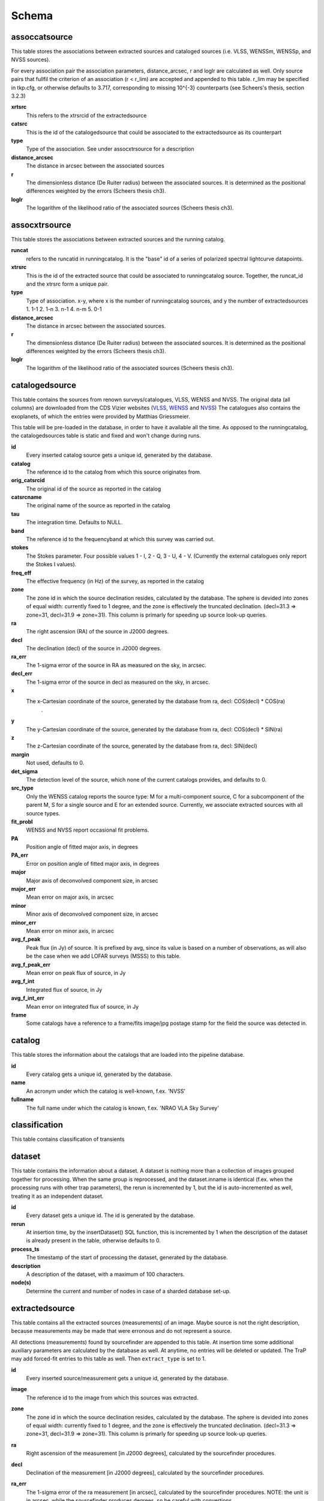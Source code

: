 .. _database_schema:

++++++
Schema
++++++

.. image:: schema.png

assoccatsource
==============

This table stores the associations between extracted sources and cataloged sources (i.e. VLSS, WENSSm, WENSSp, and NVSS sources). 

For every association pair the association parameters, distance_arcsec, r and loglr are calculated as well. Only source pairs that fullfil the criterion of an association (r < r_lim) are accepted and appended to this table. r_lim may be specified in tkp.cfg, or otherwise defaults to 3.717, corresponding to missing 10^{-3} counterparts (see Scheers's thesis, section 3.2.3)


**xrtsrc**
   This refers to the xtrsrcid of the extractedsource

**catsrc**
   This is the id of the catalogedsource that could be associated to the extractedsource as its counterpart

**type**
   Type of the association. See under assocxtrsource for a description

**distance_arcsec**
   The distance in arcsec between the associated sources

**r**
   The dimensionless distance (De Ruiter radius) between the associated sources. It is determined as the positional differences weighted by the errors (Scheers thesis ch3).

**loglr**
   The logarithm of the likelihood ratio of the associated sources (Scheers thesis ch3).


assocxtrsource
==============

This table stores the associations between extracted sources and the running catalog.

**runcat**
   refers to the runcatid in runningcatalog.  It is the "base" id of a series of polarized spectral lightcurve datapoints.

**xtrsrc** 
   This is the id of the extracted source that could be associated to runningcatalog source.  Together, the runcat_id and the xtrsrc form a unique pair.

**type**
    Type of association.  x-y, where x is the number of runningcatalog sources, and y the number of extractedsources
    1. 1-1
    2. 1-n
    3. n-1
    4. n-m
    5. 0-1

**distance_arcsec**
   The distance in arcsec between the associated sources.

**r**
   The dimensionless distance (De Ruiter radius) between the associated sources. It is determined as the positional differences weighted by the errors (Scheers thesis ch3).

**loglr**      
   The logarithm of the likelihood ratio of the associated sources (Scheers thesis ch3).


catalogedsource
===============

This table contains the sources from renown surveys/catalogues, VLSS, WENSS and NVSS. The original data (all columns) are downloaded from the CDS Vizier websites (`VLSS <http://cdsarc.u-strasbg.fr/viz-bin/VizieR?-source=VIII/79>`_, `WENSS <http://cdsarc.u-strasbg.fr/viz-bin/VizieR?-source=VIII/62>`_ and `NVSS <http://cdsarc.u-strasbg.fr/viz-bin/VizieR?-source=VIII/65>`_) The catalogues also contains the exoplanets, of which the entries were provided by Matthias Griessmeier. 

This table will be pre-loaded in the database, in order to have it available all the time. As opposed to the runningcatalog, the catalogedsources table is static and fixed and won't change during runs.


**id**
    Every inserted catalog source gets a unique id, generated by the database.
    
**catalog** 
    The reference id to the catalog from which this source originates from.
     
**orig_catsrcid**
    The original id of the source as reported in the catalog

**catsrcname**
    The original name of the source as reported in the catalog
    
**tau**
    The integration time. Defaults to NULL.

**band**
    The reference id to the frequencyband at which this survey was carried out. 

**stokes**
    The Stokes parameter. Four possible values 1 - I, 2 - Q, 3 - U, 4 - V. (Currently the external catalogues only report the Stokes I values).

**freq_eff**
    The effective frequency (in Hz) of the survey, as reported in the catalog

**zone**
    The zone id in which the source declination resides, calculated by the database.  The sphere is devided into zones of equal width: currently fixed to 1 degree, and the zone is effectively the truncated declination. (decl=31.3 => zone=31, decl=31.9 => zone=31). This column is primarly for speeding up source look-up queries.
    
**ra**
    The right ascension (RA) of the source in J2000 degrees.
    
**decl**
    The declination (decl) of the source in J2000 degrees.

**ra_err**
    The 1-sigma error of the source in RA as measured on the sky, in arcsec.

**decl_err**
    The 1-sigma error of the source in decl as measured on the sky, in arcsec.

**x**
    The x-Cartesian coordinate of the source, generated by the database from ra, decl: COS(decl) * COS(ra)
                    .
**y**
    The y-Cartesian coordinate of the source, generated by the database from ra, decl: COS(decl) * SIN(ra)
    
**z**
    The z-Cartesian coordinate of the source, generated by the database from ra, decl: SIN(decl)
    
**margin**
    Not used, defaults to 0. 

**det_sigma**
    The detection level of the source, which none of the current catalogs provides, and defaults to 0.

**src_type**
    Only the WENSS catalog reports the source type: M for a multi-component source, C for a subcomponent of the parent M, S for a single source and E for an extended source. Currently, we associate extracted sources with all source types.

**fit_probl**
    WENSS and NVSS report occasional fit problems.

**PA**
    Position angle of fitted major axis, in degrees

**PA_err**
    Error on position angle of fitted major axis, in degrees

**major**
    Major axis of deconvolved component size, in arcsec

**major_err**
    Mean error on major axis, in arcsec

**minor**
    Minor axis of deconvolved component size, in arcsec

**minor_err**
    Mean error on minor axis, in arcsec

**avg_f_peak**
    Peak flux (in Jy) of source. It is prefixed by avg, since its value is based on a number of observations, as will also be the case when we add LOFAR surveys (MSSS) to this table.

**avg_f_peak_err**
    Mean error on peak flux of source, in Jy

**avg_f_int**
    Integrated flux of source, in Jy

**avg_f_int_err**
    Mean error on integrated flux of source, in Jy

**frame**
    Some catalogs have a reference to a frame/fits image/jpg postage stamp for the field the source was detected in.


catalog
=======

This table stores the information about the catalogs that are loaded into the pipeline database. 


**id**
    Every catalog gets a unique id, generated by the database.

**name**
    An acronym under which the catalog is well-known, f.ex. 'NVSS'

**fullname**
    The full name under which the catalog is known, f.ex. 'NRAO VLA Sky Survey'


classification
==============

This table contains classification of transients


dataset
=======

This table contains the information about a dataset. A dataset is nothing more than a collection of images grouped together for processing. When the same group is reprocessed, and the dataset.inname is identical (f.ex. when the processing runs with other trap parameters), the rerun is incremented by 1, but the id is auto-incremented as well, treating it as an independent dataset.


**id**
    Every dataset gets a unique id. The id is generated by the database.

**rerun**
    At insertion time, by the insertDataset() SQL function, this is incremented by 1 when the description of the dataset is already present in the table, otherwise defaults to 0.

**process_ts**
    The timestamp of the start of processing the dataset, generated by the database.

**description** 
    A description of the dataset, with a maximum of 100 characters.

**node(s)**
    Determine the current and number of nodes in case of a sharded database set-up.

extractedsource
===============

This table contains all the extracted sources (measurements) of an image.  Maybe source is not the right description, because measurements may be made that were erronous and do not represent a source. 

.. Most values come from the sourcefinder procedures, and some are auxiliary deduced values generated by the database.

.. This table is empty BEFORE an observation. DURING an observation new sources are inserted into this table AFTER an observation this table is dumped and transported to the catalog database.

All detections (measurements) found by sourcefinder are appended to this table. At insertion time some additional auxiliary parameters are calculated by the database as well. At anytime, no entries will be deleted or updated.
The TraP may add forced-fit entries to this table as well. Then ``extract_type`` is set to 1.

**id**
    Every inserted source/measurement gets a unique id, generated by the database.

**image**
    The reference id to the image from which this sources was extracted.

**zone**
    The zone id in which the source declination resides, calculated by the database.  The sphere is devided into zones of equal width: currently fixed to 1 degree, and the zone is effectively the truncated declination. (decl=31.3 => zone=31, decl=31.9 => zone=31). This column is primarly for speeding up source look-up queries.

**ra**
    Right ascension of the measurement [in J2000 degrees], calculated by the sourcefinder procedures.

**decl**
    Declination of the measurement [in J2000 degrees], calculated by the sourcefinder procedures.

**ra_err**
    The 1-sigma error of the ra measurement [in arcsec], calculated by the sourcefinder procedures. NOTE: the unit is in arcsec, while the sourcefinder produces degrees, so be careful with convertions.

**decl_err**
    The 1-sigma error of the declination measurement [in arcsec], calculated by the sourcefinder procedures. NOTE: the unit is in arcsec, while the sourcefinder produces degrees, so be careful with convertions.

**x, y, z**
    Cartesian coordinate representation of (ra,decl), calculated by the database at insertion time.

**racosdecl**
    The product of ra and cosine of the declination. Helpful in source look-up association queries where we use the De Ruiter radius as an association parameter.

**margin**
    Used for association procedures to take into account sources that lie close to ra=0 & ra=360 meridian.
    * True: source is close to ra=0 meridian
    * False: source is far away enough from the ra=0 meridian
    * NOTE & TODO: This is not implemented yet.

**det_sigma**
    The sigma level of the detection (Hanno's thesis): 20*(f_peak/det_sigma) gives the rms of the detection. Calculated by the sourcefinder procedures.

**semimajor**
    Semi-major axis that was used for gauss fitting [in arcsec], calculated by the sourcefinder procedures.

**semiminor**
    Semi-minor axis that was used for gauss fitting [in arcsec], calculated by the sourcefinder procedures.

**pa**
    Position Angle that was used for gauss fitting [from north through local east, in degrees], calculated by the sourcefinder procedures.

**f_peak**
    peak flux [Jy], calculated by the sourcefinder procedures.

**f_peak_err**
    1-sigma error (in Jy) of ``f_peak``, calculated by the sourcefinder procedures.

**f_int**
    integrated flux [Jy], calculated by the sourcefinder procedures.

**f_int_err**
    1-sigma error (in Jy) of ``f_int``, calculated by the sourcefinder procedures.

**extract_type**
    Reports how the source was extracted by sourcefinder (Hanno's thesis), generated by the sourcefinder procedures:
    
    The currently implemented values:
    NULL: gaussian fit
    NULL: moments fit
    1: forced fit to pixel (by the _insert_user_monitored_source_into_extractedsource() method)

**node(s)**
    Determine the current and number of nodes in case of a sharded database set-up.


frequencyband
=============

This table contains the frequency bands that are being used inside the database. There is a set of pre-defined Standard LOFAR Frequency Bands and their bandwidths (*add ref. here!*). It also includes frequency bands outside the LOFAR bands that match the external catalogue frequency bands.
When an image is taken at an unknown band, it is added to this table by the SQL function getBand(), using the image's effective frequency as central frequency and its bandwidth to determine the low and high end of the band, *otherwise the bandwidth is set to zero*.

**id**
    Every frequency band has its unique id, generated by the database.

**freq_central**
    The central frequency of the defined frequency band. (Note that this is not the effective frequency, which is stored as a property in the image table.)

**freq_low**
    The low end of the frequency band.

**freq_high**
    The high end of the frequency band.



image
=====

This table contains the images that are being or were processed in the trap.  The only format for now is FITS. The HDF5 format will be implemented later. Note that the format of the image is not stored as an image property.

An image is characterised by

* observation timestamp (taustart_ts).
* integration time (tau)
* frequency band (band) 
* Stokes parameter (stokes)

A group of images that belong together (defined by user, but not specified any further) are in the same data set (i.e. they have the same reference to dataset).

**id**
    Every image gets a unique id, generated by the database.

**dataset**
    The dataset to which the image belongs to. 

**tau** 
    The integration time of the image. This is a quick reference number related to tau_time, similar as to which band is related to central frequency. Currently this is not used.

**band** 
    The frequency band at which the observation was carried out. Its value refers to the id in frequencyband, where the frequency bands are predefined. The image's effective frequency falls within this band. If an image has observation frequency that is not in this table, a new entry will be created based an the effective

**stokes** 
    The Stokes parameter of the observation. 1 = I, 2 = Q, 3 = U and 4 = V. The Stokes parameter comes from the *imaging procedures* and is read from the image header, after which is converted to one of the four (tiny) integers.

**tau_time** 
    The integration time (in seconds) of the image, produced by the *imager procedures* and read from the image header.

**freq_eff** 
    The effective frequency (in Hz) at which the observation was carried out. The value is produced by the *imaging procedures* and is read from image header. NOTE: In the case of FITS files the header keywords representing the effective frequency are not unique defined and may differ. See _freqparse() in tkp.utility.accessors.fitsimage.py.

**freq_bw** 
    The frequency bandwidth (in Hz) of the observation. Value originates from image header file. NOTE: When it is not in the header we default it to 0.0. See also note at freq_eff.

**taustart_ts** 
    The timestamp of the start of the observation, produced by the *imager procedures* and read from the image header.

**centre_ra** and **centre_decl**
	The central coordinates (J2000) of the image in degrees. Value is produced by the *imager procedures* and read from the image header. Not yet stored in table.

**x**, **y** and **z**
    The Cartesian coordinates of centre_ra and centre_decl. Values are calculated by the database from centre_ra and centre_decl. Not yet stored in table.

**bmaj_syn** 
    The beam major axis of the synthesized beam, in arcsec. Value calculated by sourcefinder procedures.

**bmin_syn** 
    The beam minor axis of the synthesized beam, in arcsec. Value calculated by sourcefinder procedures.

**bpa_syn** 
    The position angle of the synthesized beam (from north to east to the major axis), in degrees. Value calculated by sourcefinder procedures.

**fwhm_arcsec**
    The full width half maximum of the primary beam, in arcsec. Value is produced by the *imager procedures* and read from the image header. Not yet stored in table.

**fov_degrees**
    The field of view of the image, in square degrees. Not yet stored in table.

**url** 
    The url of the physical location of the image at the time of processing. NOTE that this needs to be updated when the image is moved.

**node(s)** 
    Determine the current and number of nodes in case of a sharded database set-up.


monitoringlist
==============

This table contains the list of sources that are monitored. This implies that the source finder software will measure the flux in an image at exactly the given position. 

These positions are 0 by default, since they can be retrieved by joining with the runningcatalog.

For user defined sources, however, positions may be available that are more precise than those in the runningcatalog. Hence the ra and decl columns are still necessary for these sources.  The runcat refers to the id in the runningcatalog, when available. Eg, manually inserted sources with positions obtained differently will not have a runcat to start with (in which case runcat will have the NULL value), until the first time the flux has been measured; then these sources (even when actual upper limits) will be inserted into extractedsources and runningcatalog, and have a runcat.  They will still have userentry set to true, so that the position used is that in this table (the more precise position), not that of the runningcatalog.

**id**
    Every source in the monitoringlist gets a unique id
**runcat**
    Refers to the id in runningcatalog.  
**ra**
    The Right Ascension (J2000) of the source
**decl** 
    The Declination (J2000) of the source
**dataset**
    Refers to the id in dataset, to which this monitoringlist belongs to.
**userentry** 
    Boolean to state whether it is an user inserted soure (true) or by the trap (false)


node
====

This table keeps track of zones (declinations) of the stored sources on the nodes in a sharded database configuration. Every node in such a set-up will have this table, but with different content.

**node**
    The id of the node
**zone**
    The zone that is available on the node
**zone_min**
    The minimum zone of the zones
**zone_max**
    The maximum zone of the zones
**zone_min_incl**
    Boolean determining whether the minimum zone is included.
**zone_max_incl**
    Boolean determining whether the maximum zone is included.
**zoneheight**
    The zone height of a zone, in degrees
**nodes**
    The total number of nodes in the sharded database configuration.

runningcatalog
==============

While a single entry in ``extractedsource`` corresponds to an individual source measurement, 
a single entry in ``runningcatalog`` corresponds to a unique astronomical source 
detected in a specific dataset (series of images). 
The position of this unique source is a weighted mean of all its individual source measurements.
The relation between a ``runningcatalog`` source and all its measurements in ``extractedsource`` 
is maintained in ``assocxtrsource``.

The association procedure matches extracted sources with counterpart candidates 
in the runningcatalog table. 
Depending on their association parameters (distance and De Ruiter radius) of the 
``runningcatalog`` source and ``extractedsource`` source, the source pair ids are added to ``assocxtrsource``. 
The source properties, position, fluxes and their errors in the 
``runningcatalog`` and ``runningcatalog_flux`` tables are then updated to include the 
counterpart values from the extracted source as a new datapoint.

If no counterpart could be found for an extracted sources, it is appended to ``runningcatalog`` 
as a "new" source (datapoint=1).

Weighted means for sources positions and fluxes are calculated according to Bevington, Ch. 4.
If we have a source property :math:`x` and its 1sigma error :math:`e`), its weighted mean is

.. math::

   \overline{\chi_N} = \frac{\sum_{i=1}^{N} w_i x_i}{\sum_{i=1}^{N} w_i},

where :math:`N` is the number of datapoints and :math:`w_i = 1/{e_i}^2` is the weight of the :math:`i`-th measurement of :math:`x`.

**id**
    Every source in the running catalog gets a unique id.

**xtrsrc**
    The id of the extractedsource for which this runningcatalog source was detected for the first time.

**dataset**
    The dataset to which the runningcatalog source belongs to.

**datapoints**
    The number of datapoints (or number of times this source was detected) that is included in the calculation of the averages. It is assumed that a source's position stays relatively constant across bands and therefore all bands are included in averaging the position.

**zone**
    The zone id in which the source declination resides.  The sphere is devided into zones of equal width: here fixed to 1 degree, and the zone is effectively the truncated declination. (decl=31.3 => zone=31, decl=31.9 => zone=31)

**wm_ra**
    The weighted mean of RA of the source.

**wm_decl**
    The weighted mean of Declination of the source.

**wm_ra_err**
    The weighted mean of the ra_err of the source

**wm_decl_err**
    The weighted mean of the decl_err of the source

**avg_wra**
    The average of ra/ra_err^2, used for calculating the average weight of ra.
    (This alleviates the computations, when we have lots of datapoints.)

**avg_wdecl**
    Analogous to avg_wra.

**avg_weight_ra**
    The average of 1/ra_err^2, used for calculating the average weight of ra.
        (This alleviates the computations, when we have lots of datapoints.)

**avg_weight_decl**
    Analogous to avg_weight_ra

**x, y, z**
    The Cartesian coordinate representation of wm_ra and wm_decl

**margin**

**inactive**


runningcatalog_flux
===================

The runningcatalog_flux table contains the averaged flux measurements of a runningcatalog source, per band and stokes parameter. The combination runcat, band and stokes is the primary key.

The flux squared and weights are used for calculations of the variability indices, V and eta.

**runcat**
    Reference to the runningcatalog id to which this band/stokes/flux belongs to

**band**
    Reference to the frequency band of this flux

**stokes**
    Stokes parameter: 1 = I, 2 = Q, 3 = U, 4 = V

**f_datapoints**
    the number of datapoints for which the averages were calculated

**resolution**
    Not used.

**avg_f_peak**
    average of peak flux

**avg_f_peak_sq**
    average of (peak flux)^2

**avg_f_peak_weight**
    average of one over peak flux errors squared

**avg_weighted_f_peak**
    average of ratio of (peak flux) and (peak flux errors squared)

**avg_weighted_f_peak_sq**
    average of ratio of (peak flux squared) and (peak flux errors squared)

**avg_f_int**
    average of int flux

**avg_f_int_sq**
    average of (int flux)^2

**avg_f_int_weight**
    average of one over int flux errors squared

**avg_weighted_f_int**
    average of ratio of (int flux) and (int flux errors squared)

**avg_weighted_f_int_sq**
    average of ratio of (int flux squared) and (int flux errors squared)

temprunningcatalog
==================

This table contains temporary results. 
At the beginning of the source association procedures the table is empty. 
At the start, the association query adds candidate pairs (matches between 
sources in ``runningcatalog`` and ``extractedsource``) to the temporary table. 
At insertion time, the query calculates for every found source pair 
the new statistical parameters (weighted means, averages), 
using "archive" values from ``runningcatalog`` and including 
the values from ``extractedsource`` as new datapoints. 
Below, a short description of how this is done is given.

Adding includes the new measurements 
Then, all types of association relations 
(many-to-1, 1-to-many, etc., as described in *ref to assoc.rst here*, 
are processed.
At the end of this process, the runningcatalog is updated with the new values that now include the last datapoint.

the genuine associations are added as 
When done, this table is emptied again, ready for the next image.

of the association candidates found between 
the extractedsources in an image and their counterparts in ``runningcatalog``. 

The table name is prefixed "temp", since the data are temporarily stored and deleted at the end of the association procedure.
After handling the many-to-many, 1-to-many and many-to-1 relations, 
the ``runningcatalog`` is updated with the new "averages". 
The 0-to-1 and 1-to-0 relations are processed separatedly and do not touch this table.

If we define the average of :math:`x` as 

.. math::

    \overline{x}_N = \frac{1}{N} \sum_{i=1}^{N} x_i,

then, if we add the next datapoint, :math:`x_{N+1}`-th, to it, we can build the new average as:

.. math::

    \overline{x}_{N=1} = \frac{1}{N=1} \left[ N \overline{x}_N + x_{N+1} \right].

This is slightly different for weighted means. If we have a weighted mean, :math:`\overline{\xi}_N` defined as:

.. math::

    \overline{\xi_N} = \frac{\sum_{i=1}^{N} w_i x_i}{\sum_{i=1}^{N} w_i},

and we add the :math:`N+1`-th measurement of :math:`x_{N+1}` and its error :math:`e_{N+1}` 
(ie :math:`w_{N+1} 1/{e_{N+1}}^2`), we get the new average by:

.. math::

    \frac{
            \frac{N\overline{\xi}_N + w_{N+1} x_N+1}{N+1}
         }
         {
            \frac{N\overline{w}_N + w_{N+1} x_N+1}{N+1}
         }
         = 
         \frac{
            N\overline{\xi}_N + w_{N+1} x_N+1
              }
              {
            N\overline{w}_N + w_{N+1} x_N+1
              }.

Storing the averages relaxes the computations and are helpful is calculating the variability indices by simply multiplying the necessary columns.

The first variability indicator, the magnitude of the flux variability of a source, is expressed as the ratio of the sample flux standard deviation. Written in aggregate form, it is now easy to handle bulk data, and is defined as 

.. math::

    V_{\nu} = \frac{1}{\overline{I_{\nu}}} 
              \sqrt{ \frac{N}{N-1}
                     \left( \overline{{I_{\nu}}^2}
                            -
                            \overline{I_{\nu}}^2
                     \right)
                   }

The second indicator, the significance of the flux variability, is based on reduced :math:`\chi^2` statistics. Written in aggregate form it becomes

.. math::

    \eta_{\nu} = \frac{}{}
                 \left(
                    \overline{w {I_{\nu}}^2}
                    -
                    \frac{\overline{w I_{\nu}}^2}{\overline{w}}
                 \right)

Note that the indices are calculated per frequency band (and per Stokes parameter).
The parameters in the last two equations correspond to columns in the tables as follows:

:math:`\overline{I_{\nu}}` to avg_f_peak

:math:`\overline{{I_{\nu}}^2}` to avg_f_peak_sq

:math:`\overline{w {I_{\nu}}^2}` to avg_weighted_f_peak_sq

:math:`\overline{w I_{\nu}}` to avg_weighted_f_peak

:math:`\overline{w}` to avg_f_peak_weight

:math:`N` to f_datapoints


**runcat**
    Reference to the ``runningcatalog`` id. runcat and xtrsrc together form a unique combination.

**xtrsrc** 
    Reference to the ``extractedsource`` id. runcat and xtrsrc together form a unique combination.

**distance_arcsec**
    The distance in arcsec on the sky of the runcat-xtrsrc association.

**r**
    The De Ruiter radius of the runcat-xtrsrc association.

**dataset** 
    Reference to the ``dataset`` for which this association was calculated. Note that it is abundant, since it can also be deduced from runcat.

**band** 
    Reference to ``frequencyband`` id. Association candidates are searched for in the same band of the image of the extracted sources

**stokes** 
    Stokes parameter: 1 = I, 2 = Q, 3 = U, 4 = V. Association candidates are searched for to have the same Stokes parameter as the image of the extracted sources

**datapoints** 
    The number of datapoints, but now including the new measurement. So this is calculated as :math:`N = N + 1`, where :math:`N` is the number of datapoints from ``runningcatalog`` 

**zone** 
    The zone value, calculated from the updated ``wm_decl`` value.

**wm_ra**
    The weighted mean of RA of the ``runningcatalog`` source *and* the extracted source, calculated as above.

**wm_decl** 
    The weighted mean of DEC of the ``runningcatalog`` source *and* the extracted source, calculated as above.

**wm_ra_err** 
    The weighted mean of the 1sigma error of RA of the ``runningcatalog`` source *and* the extracted source, calculated as above.

**wm_decl_err** 
    The weighted mean of the 1sigma error of DEC of the ``runningcatalog`` source *and* the extracted source, calculated as above.

**avg_wra**
    The average of the weighted ra (ie ra/ra_err^2) of the ``runningcatalog`` source *and* the extracted source, calculated as above

**avg_wdecl** 
    The average of the weighted DEC (ie decl/decl_err^2) of the ``runningcatalog`` source *and* the extracted source, calculated as above

**avg_weight_ra** 
    The average of the weight of ra (ie 1/ra_err^2) of the ``runningcatalog`` source *and* the extracted source, calculated as above

**avg_weight_decl** 
    The average of the weight of DEC (ie 1/decl_err^2) of the ``runningcatalog`` source *and* the extracted source, calculated as above

**x, y, z** 
    The Cartesian coordinate representation of wm_ra and wm_decl

**margin** 
    Not used (yet)

**inactive** 
    During evaluation of the association pairs, some pairs might be set to inactive (TRUE), defaults to FALSE.

**beam_semimaj, beam_semimin, beam_pa** 
    Not used (yet)

**f_datapoints** 
    The association query checks (LEFT OUTER JOIN) whether flux measurements of this source pair already existed in ``runningctalog_flux``. If not it is set to 1, else it will be incremented by 1.

**avg_f_peak** 
    The average peak flux, as stored in ``runningcatalog_flux``, of the ``runningcatalog`` source *and* the peak flux of the extracted source, calculated as above.

**avg_f_peak_sq** 
    The average of the peak flux squared, as stored in ``runningcatalog_flux``, of the ``runningcatalog`` source *and* the peak flux squared of the extracted source, calculated as above.

**avg_f_peak_weight** 
    The average of the weight of the peak flux (ie 1/f_peak_err^2), as stored in ``runningcatalog_flux``, of the ``runningcatalog`` source *and* the weight of the peak flux of the extracted source, calculated as above.

**avg_weighted_f_peak** 
    The average of the weighted peak flux (ie f_peak/f_peak_err^2), as stored in ``runningcatalog_flux``, of the ``runningcatalog`` source *and* the weighted peak flux of the extracted source, calculated as above.

**avg_weighted_f_peak_sq** 
    The average of the weighted peak flux squared (ie f_peak^2/f_peak_err^2), as stored in ``runningcatalog_flux``, of the ``runningcatalog`` source *and* the weighted peak flux squared of the extracted source, calculated as above.

**avg_f_int** 
    Analoguous to the avg_f_peak

**avg_f_int_sq** 
    Analoguous to the avg_f_peak_sq

**avg_f_int_weight** 
    Analoguous to the avg_f_peak_weight

**avg_weighted_f_int** 
    Analoguous to the avg_weighted_f_peak

**avg_weighted_f_int_sq** 
    Analoguous to the avg_weighted_f_peak_sq



transient
=========

This table contains the detected transients and their characteristics. Based on the values of the variability indices a source is considered a transient and appended to the transient table.

we choose to test the null hypothesis, :math:`H_0`, that the source under consideration is not variable. Contributing terms to :math:`\eta_{\nu}` in the sum will be of the order of unity, giving a value of roughly one after :math:`N` measurements. 
With the integral probability, we can quantify the probability of having 
a value equal to or larger than the :math:`\eta_{\nu}` obtained from the measurements.


**id**
    Every source in the transient table gets a unique id, set by the database

**runcat**
    Reference to the runningcatalog source to which this transient belongs to. Since every trasient has an entry in th erunningcatalog this cannot be NULL.

**band**
    The frequency band in which the transient was found, and for which th evariability are calculated

**siglevel** 
    The significance level of the 2nd variability index value. Calculated by the scipy module chisqprob(), where we use :math:`N-1` as the degree of freedom

**v_int**
    The first variability index, :math:`V_{\nu}`, based on the integrated flux values.

**eta_int** 
    The second variability index, :math:`\eta_{\nu}`, based on the integrated flux values.

**detection_level**
    Currently not set

**trigger_xtrsrc**
    Reference to the extracted source id that caused this transient to be added

**status**
    Currently not set

**t_start**
    Currently not set

version
=======

This table contains the current schema version of the database. It is used to decide which operations are required to upgrade the database to a specific version.

**name**
    The name of the version

**value**
    The version number, which increments after every database change
